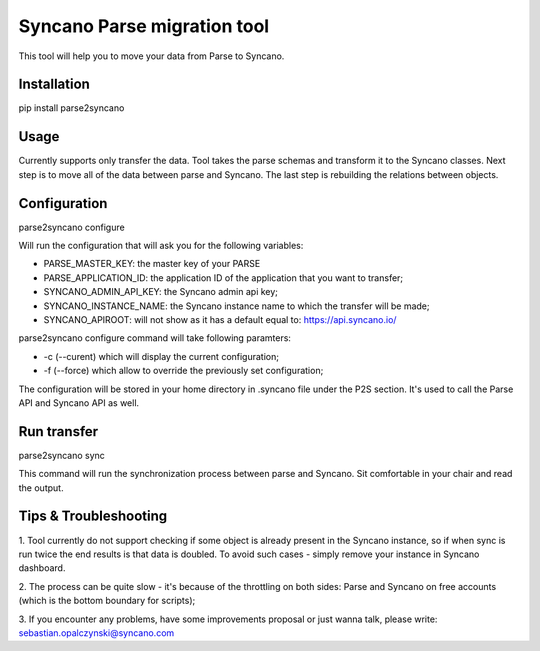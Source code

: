 Syncano Parse migration tool
============================

This tool will help you to move your data from Parse to Syncano.

Installation
------------

pip install parse2syncano


Usage
-----

Currently supports only transfer the data. Tool takes the parse schemas and transform it to the Syncano classes. 
Next step is to move all of the data between parse and Syncano. The last step is rebuilding the relations between
objects.


Configuration
-------------

parse2syncano configure

Will run the configuration that will ask you for the following variables:

* PARSE_MASTER_KEY: the master key of your PARSE 
* PARSE_APPLICATION_ID: the application ID of the application that you want to transfer;
* SYNCANO_ADMIN_API_KEY: the Syncano admin api key;
* SYNCANO_INSTANCE_NAME: the Syncano instance name to which the transfer will be made;
* SYNCANO_APIROOT: will not show as it has a default equal to: https://api.syncano.io/

parse2syncano configure command will take following paramters:

* -c (--curent) which will display the current configuration;
* -f (--force) which allow to override the previously set configuration; 

The configuration will be stored in your home directory in .syncano file under the P2S section. 
It's used to call the Parse API and Syncano API as well.

Run transfer
------------
 
parse2syncano sync

This command will run the synchronization process between parse and Syncano. Sit comfortable in your chair and read
the output.

Tips & Troubleshooting
----------------------

1. Tool currently do not support checking if some object is already present in the Syncano instance, so if when sync 
is run twice the end results is that data is doubled. To avoid such cases - simply remove your instance 
in Syncano dashboard.

2. The process can be quite slow - it's because of the throttling on both sides: Parse and Syncano 
on free accounts (which is the bottom boundary for scripts);

3. If you encounter any problems, have some improvements proposal or just wanna talk, 
please write: sebastian.opalczynski@syncano.com
